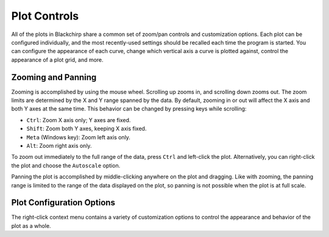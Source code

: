Plot Controls
=============

All of the plots in Blackchirp share a common set of zoom/pan controls and customization options.
Each plot can be configured individually, and the most recently-used settings should be recalled each time the program is started.
You can configure the appearance of each curve, change which vertical axis a curve is plotted against, control the appearance of a plot grid, and more.

Zooming and Panning
-------------------

Zooming is accomplished by using the mouse wheel.
Scrolling up zooms in, and scrolling down zooms out.
The zoom limits are determined by the X and Y range spanned by the data.
By default, zooming in or out will affect the X axis and both Y axes at the same time.
This behavior can be changed by pressing keys while scrolling:

- ``Ctrl``: Zoom X axis only; Y axes are fixed.
- ``Shift``: Zoom both Y axes, keeping X axis fixed.
- ``Meta`` (Windows key): Zoom left axis only.
- ``Alt``: Zoom right axis only.

To zoom out immediately to the full range of the data, press ``Ctrl`` and left-click the plot.
Alternatively, you can right-click the plot and choose the ``Autoscale`` option.

Panning the plot is accomplished by middle-clicking anywhere on the plot and dragging.
Like with zooming, the panning range is limited to the range of the data displayed on the plot, so panning is not possible when the plot is at full scale.

Plot Configuration Options
--------------------------

The right-click context menu contains a variety of customization options to control the appearance and behavior of the plot as a whole.

